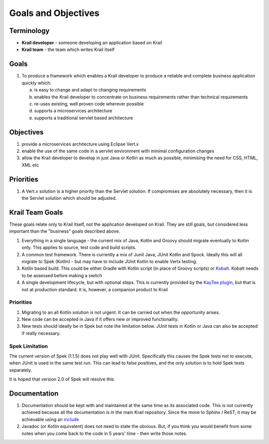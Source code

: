====================
Goals and Objectives
====================

Terminology
===========

-  **Krail developer** - someone developing an application based on Krail

-  **Krail team** - the team which writes Krail itself

Goals
=====

1. To produce a framework which enables a Krail developer to produce a
   reliable and complete business application quickly which:

   a. is easy to change and adapt to changing requirements

   b. enables the Krail developer to concentrate on business
      requirements rather than technical requirements

   c. re-uses existing, well proven code wherever possible

   d. supports a microservices architecture

   e. supports a traditional servlet based architecture

Objectives
==========

1. provide a microservices architecture using Eclipse Vert.x

2. enable the use of the same code in a servlet environment with minimal
   configuration changes

3. allow the Krail developer to develop in just Java or Kotlin as much
   as possible, minimising the need for CSS, HTML, XML etc

Priorities
==========

1. A Vert.x solution is a higher priority than the Servlet solution. If
   compromises are absolutely necessary, then it is the Servlet solution
   which should be adjusted.

Krail Team Goals
================

These goals relate only to Krail itself, not the application developed
on Krail. They are still goals, but considered less important than the
"business" goals described above.

1. Everything in a single language - the current mix of Java, Kotlin and
   Groovy should migrate eventually to Kotlin only. This applies to
   source, test code and build scripts.

2. A common test framework. There is currently a mix of Junit Java,
   JUnit Kotlin and Spock. Ideally this will all migrate to Spek
   (Kotlin) - but may have to include JUnit Kotlin to enable Vertx
   testing.

3. Kotlin based build. This could be either Gradle with Kotlin script
   (in place of Groovy scripts) or
   `Kobalt <https://github.com/cbeust/kobalt>`__. Kobalt needs to be
   assessed before making a switch

4. A single development lifecycle, but with optional steps. This is
   currently provided by the `KayTee plugin <https://github.com/davidsowerby/kaytee-plugin>`__, but that
   is not at production standard. It is, however, a companion product to
   Krail

Priorities
----------

1. Migrating to an all Kotlin solution is not urgent. It can be carried
   out when the opportunity arises.

2. New code can be accepted in Java if it offers new or improved
   functionality.

3. New tests should ideally be in Spek but note the limitation below.
   JUnit tests in Kotlin or Java can also be accepted if really
   necessary.

Spek Limitation
---------------

The current version of Spek (1.1.5) does not play well with JUnit.
Specifically this causes the Spek tests not to execute, when JUnit is
used in the same test run. This can lead to false positives, and the
only solution is to hold Spek tests separately.

It is hoped that version 2.0 of Spek will resolve this

Documentation
=============

1. Documentation should be kept with and maintained at the same time as
   its associated code. This is not currently achieved because all the
   documentation is in the main Krail repository. Since the move to
   Sphinx / ReST, it may be achievable using an `include <http://docutils.sourceforge.net/docs/ref/rst/directives.html#include>`__

2. Javadoc (or Kotlin equivalent) does not need to state the obvious.
   But, if you think you would benefit from some notes when you come
   back to the code in 5 years' time - then write those notes.
